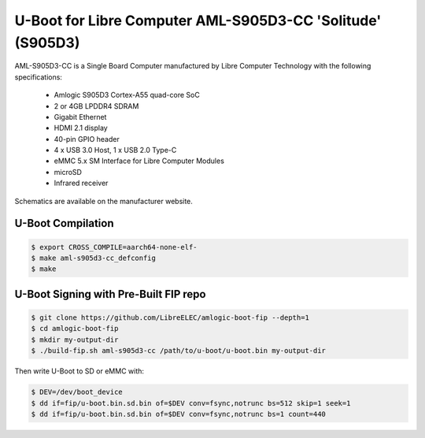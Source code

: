 .. SPDX-License-Identifier: GPL-2.0+

U-Boot for Libre Computer AML-S905D3-CC 'Solitude' (S905D3)
===========================================================

AML-S905D3-CC is a Single Board Computer manufactured by Libre Computer Technology with
the following specifications:

 - Amlogic S905D3 Cortex-A55 quad-core SoC
 - 2 or 4GB LPDDR4 SDRAM
 - Gigabit Ethernet
 - HDMI 2.1 display
 - 40-pin GPIO header
 - 4 x USB 3.0 Host, 1 x USB 2.0 Type-C
 - eMMC 5.x SM Interface for Libre Computer Modules
 - microSD
 - Infrared receiver

Schematics are available on the manufacturer website.

U-Boot Compilation
------------------

.. code-block:: bash

    $ export CROSS_COMPILE=aarch64-none-elf-
    $ make aml-s905d3-cc_defconfig
    $ make

U-Boot Signing with Pre-Built FIP repo
--------------------------------------

.. code-block:: bash

    $ git clone https://github.com/LibreELEC/amlogic-boot-fip --depth=1
    $ cd amlogic-boot-fip
    $ mkdir my-output-dir
    $ ./build-fip.sh aml-s905d3-cc /path/to/u-boot/u-boot.bin my-output-dir

Then write U-Boot to SD or eMMC with:

.. code-block:: bash

    $ DEV=/dev/boot_device
    $ dd if=fip/u-boot.bin.sd.bin of=$DEV conv=fsync,notrunc bs=512 skip=1 seek=1
    $ dd if=fip/u-boot.bin.sd.bin of=$DEV conv=fsync,notrunc bs=1 count=440
